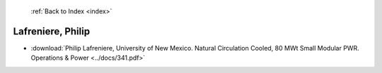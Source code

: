  :ref:`Back to Index <index>`

Lafreniere, Philip
------------------

* :download:`Philip Lafreniere, University of New Mexico. Natural Circulation Cooled, 80 MWt Small Modular PWR. Operations & Power <../docs/341.pdf>`
